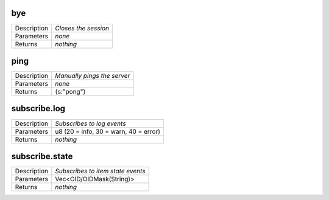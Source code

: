 .. _hmi_ws__bye:

bye
---

.. list-table::
   :header-rows: 0

   * - Description
     - *Closes the session*
   * - Parameters
     - *none*
   * - Returns
     - *nothing*

.. _hmi_ws__ping:

ping
----

.. list-table::
   :header-rows: 0

   * - Description
     - *Manually pings the server*
   * - Parameters
     - *none*
   * - Returns
     - {s:"pong"}

.. _hmi_ws__subscribe.log:

subscribe.log
-------------

.. list-table::
   :header-rows: 0

   * - Description
     - *Subscribes to log events*
   * - Parameters
     - u8 (20 = info, 30 = warn, 40 = error)
   * - Returns
     - *nothing*

.. _hmi_ws__subscribe.state:

subscribe.state
---------------

.. list-table::
   :header-rows: 0

   * - Description
     - *Subscribes to item state events*
   * - Parameters
     - Vec<OID/OIDMask(String)>
   * - Returns
     - *nothing*

